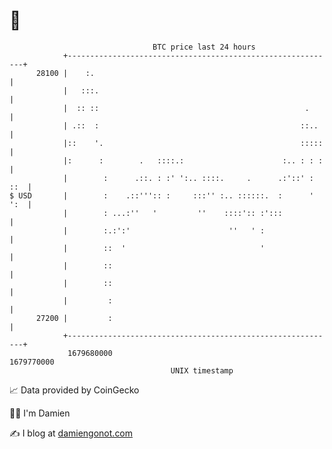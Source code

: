 * 👋

#+begin_example
                                   BTC price last 24 hours                    
               +------------------------------------------------------------+ 
         28100 |    :.                                                      | 
               |   :::.                                                     | 
               |  :: ::                                              .      | 
               | .::  :                                             ::..    | 
               |::    '.                                            :::::   | 
               |:      :        .   ::::.:                      :.. : : :   | 
               |        :      .::. : :' ':.. ::::.     .      .:'::' : ::  | 
   $ USD       |        :    .::''':: :     :::'' :.. ::::::.  :      ' ':  | 
               |        : ...:''   '         ''    ::::':: :':::            | 
               |        :.:':'                      ''   ' :                | 
               |        ::  '                              '                | 
               |        ::                                                  | 
               |        ::                                                  | 
               |         :                                                  | 
         27200 |         :                                                  | 
               +------------------------------------------------------------+ 
                1679680000                                        1679770000  
                                       UNIX timestamp                         
#+end_example
📈 Data provided by CoinGecko

🧑‍💻 I'm Damien

✍️ I blog at [[https://www.damiengonot.com][damiengonot.com]]
